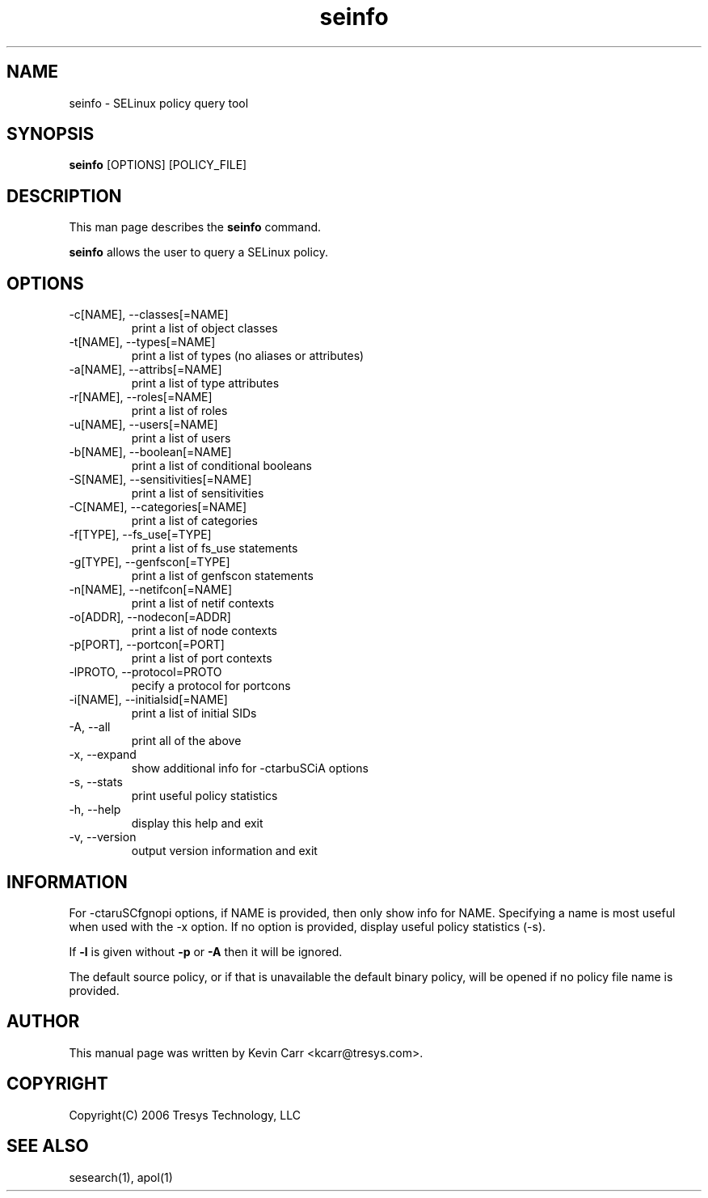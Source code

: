 .TH seinfo 1
.SH NAME
seinfo \- SELinux policy query tool
.SH SYNOPSIS
.B seinfo
[OPTIONS] [POLICY_FILE]
.SH DESCRIPTION
This man page describes the
.B seinfo
command.
.PP
.B seinfo
allows the user to query a SELinux policy.
.SH OPTIONS
.IP "-c[NAME], --classes[=NAME]"
print a list of object classes
.IP "-t[NAME], --types[=NAME]"
print a list of types (no aliases or attributes)
.IP "-a[NAME], --attribs[=NAME]"
print a list of type attributes
.IP "-r[NAME], --roles[=NAME]"
print a list of roles
.IP "-u[NAME], --users[=NAME]"
print a list of users
.IP "-b[NAME], --boolean[=NAME]"
print a list of conditional booleans
.IP "-S[NAME], --sensitivities[=NAME]"
print a list of sensitivities
.IP "-C[NAME], --categories[=NAME]"
print a list of categories
.IP "-f[TYPE], --fs_use[=TYPE]"
print a list of fs_use statements
.IP "-g[TYPE], --genfscon[=TYPE]"
print a list of genfscon statements
.IP "-n[NAME], --netifcon[=NAME]"
print a list of netif contexts
.IP "-o[ADDR], --nodecon[=ADDR]"
print a list of node contexts
.IP "-p[PORT],  --portcon[=PORT]"
print a list of port contexts
.IP "-lPROTO,  --protocol=PROTO"
pecify a protocol for portcons
.IP "-i[NAME], --initialsid[=NAME]"
print a list of initial SIDs
.IP "-A, --all"
print all of the above
.IP "-x, --expand"
show additional info for -ctarbuSCiA options
.IP "-s, --stats"
print useful policy statistics
.IP "-h, --help"
display this help and exit
.IP "-v, --version"
output version information and exit
.SH INFORMATION
For -ctaruSCfgnopi options, if NAME is provided, then only show info
for NAME.  Specifying a name is most useful when used with the -x
option.  If no option is provided, display useful policy statistics
(-s).
.PP
If \fB\-l\fR is given without \fB\-p\fR or \fB\-A\fR then it will be
ignored.
.PP
The default source policy, or if that is unavailable the default binary policy, will be opened if no policy file name is provided.
.SH AUTHOR
This manual page was written by Kevin Carr <kcarr@tresys.com>.  
.SH COPYRIGHT
Copyright(C) 2006 Tresys Technology, LLC
.SH SEE ALSO
sesearch(1), apol(1)
